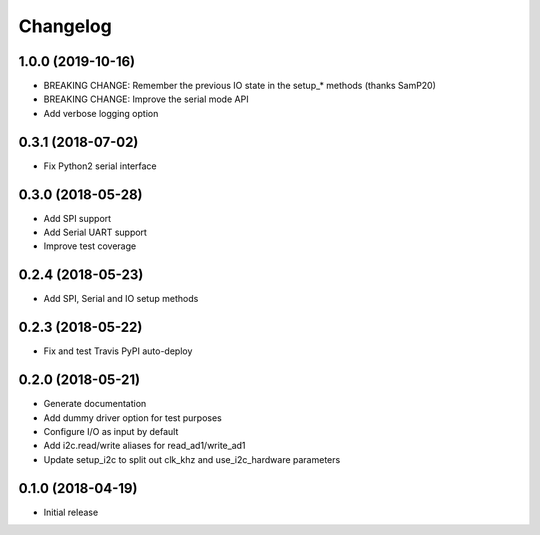 =========
Changelog
=========

1.0.0 (2019-10-16)
------------------

* BREAKING CHANGE: Remember the previous IO state in the setup_* methods (thanks SamP20)
* BREAKING CHANGE: Improve the serial mode API
* Add verbose logging option

0.3.1 (2018-07-02)
------------------

* Fix Python2 serial interface

0.3.0 (2018-05-28)
------------------

* Add SPI support
* Add Serial UART support
* Improve test coverage

0.2.4 (2018-05-23)
------------------

* Add SPI, Serial and IO setup methods

0.2.3 (2018-05-22)
------------------

* Fix and test Travis PyPI auto-deploy


0.2.0 (2018-05-21)
------------------

* Generate documentation
* Add dummy driver option for test purposes
* Configure I/O as input by default
* Add i2c.read/write aliases for read_ad1/write_ad1
* Update setup_i2c to split out clk_khz and use_i2c_hardware parameters


0.1.0 (2018-04-19)
------------------

* Initial release
